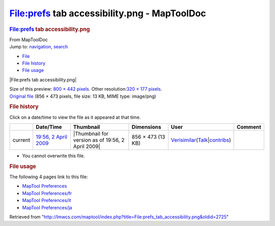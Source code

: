=============================================
File:prefs tab accessibility.png - MapToolDoc
=============================================

.. contents::
   :depth: 3
..

.. container:: noprint
   :name: mw-page-base

.. container:: noprint
   :name: mw-head-base

.. container:: mw-body
   :name: content

   .. container:: mw-indicators

   .. rubric:: File:prefs tab accessibility.png
      :name: firstHeading
      :class: firstHeading

   .. container:: mw-body-content
      :name: bodyContent

      .. container::
         :name: siteSub

         From MapToolDoc

      .. container::
         :name: contentSub

      .. container:: mw-jump
         :name: jump-to-nav

         Jump to: `navigation <#mw-head>`__, `search <#p-search>`__

      .. container::
         :name: mw-content-text

         -  `File <#file>`__
         -  `File history <#filehistory>`__
         -  `File usage <#filelinks>`__

         .. container:: fullImageLink
            :name: file

            |File:prefs tab accessibility.png|

            .. container:: mw-filepage-resolutioninfo

               Size of this preview: `800 × 442
               pixels </maptool/images/thumb/4/40/prefs_tab_accessibility.png/800px-prefs_tab_accessibility.png>`__.
               Other resolution:\ `320 × 177
               pixels </maptool/images/thumb/4/40/prefs_tab_accessibility.png/320px-prefs_tab_accessibility.png>`__\ .

         .. container:: fullMedia

            `Original
            file </maptool/images/4/40/prefs_tab_accessibility.png>`__
            ‎(856 × 473 pixels, file size: 13 KB, MIME type: image/png)

         .. container:: mw-content-ltr
            :name: mw-imagepage-content

         .. rubric:: File history
            :name: filehistory

         .. container::
            :name: mw-imagepage-section-filehistory

            Click on a date/time to view the file as it appeared at that
            time.

            ======= ========================================================================== ================================================= ================= =================================================================================================================================================================================================================== =======
            \       Date/Time                                                                  Thumbnail                                         Dimensions        User                                                                                                                                                                                                                Comment
            ======= ========================================================================== ================================================= ================= =================================================================================================================================================================================================================== =======
            current `19:56, 2 April 2009 </maptool/images/4/40/prefs_tab_accessibility.png>`__ |Thumbnail for version as of 19:56, 2 April 2009| 856 × 473 (13 KB) `Verisimilar </rptools/wiki/User:Verisimilar>`__\ (\ \ `Talk </maptool/index.php?title=User_talk:Verisimilar&action=edit&redlink=1>`__\ \ \|\ \ `contribs </rptools/wiki/Special:Contributions/Verisimilar>`__\ \ )
            ======= ========================================================================== ================================================= ================= =================================================================================================================================================================================================================== =======

         -  You cannot overwrite this file.

         .. rubric:: File usage
            :name: filelinks

         .. container::
            :name: mw-imagepage-section-linkstoimage

            The following 4 pages link to this file:

            -  `MapTool
               Preferences </rptools/wiki/MapTool_Preferences>`__
            -  `MapTool
               Preferences/fr </rptools/wiki/MapTool_Preferences/fr>`__
            -  `MapTool
               Preferences/it </rptools/wiki/MapTool_Preferences/it>`__
            -  `MapTool
               Preferences/ja </rptools/wiki/MapTool_Preferences/ja>`__

      .. container:: printfooter

         Retrieved from
         "http://lmwcs.com/maptool/index.php?title=File:prefs_tab_accessibility.png&oldid=2725"

